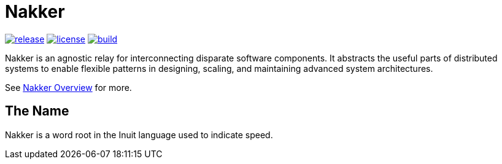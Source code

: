 Nakker
======

image:https://img.shields.io/github/release/formwork-io/nakker.svg[release,link="https://github.com/formwork-io/nakker/releases"]
image:https://img.shields.io/github/license/formwork-io/nakker.svg[license,link="http://opensource.org/licenses/MIT"]
image:https://img.shields.io/travis/formwork-io/nakker/next.svg[build,link="https://travis-ci.org/formwork-io/nakker"]

Nakker is an agnostic relay for interconnecting disparate software components.
It abstracts the useful parts of distributed systems to enable flexible
patterns in designing, scaling, and maintaining advanced system architectures.

See http://formwork-io.github.io/nakker[Nakker Overview] for more.

The Name
--------

Nakker is a word root in the Inuit language used to indicate speed.
